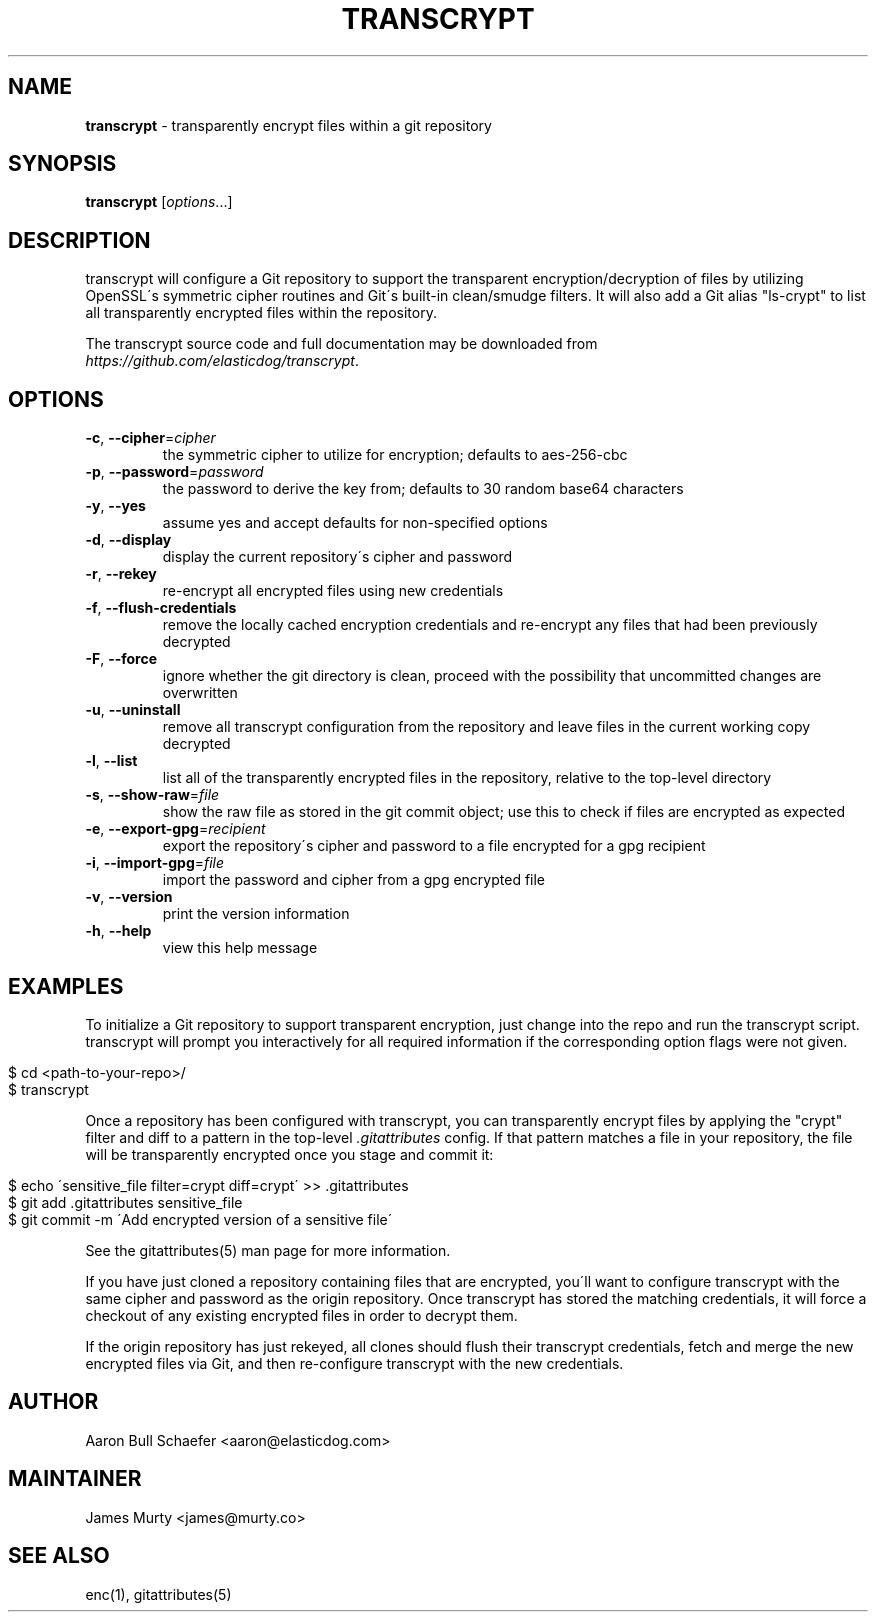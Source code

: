 .\" generated with Ronn/v0.7.3
.\" http://github.com/rtomayko/ronn/tree/0.7.3
.
.TH "TRANSCRYPT" "1" "August 2016" "" ""
.
.SH "NAME"
\fBtranscrypt\fR \- transparently encrypt files within a git repository
.
.SH "SYNOPSIS"
\fBtranscrypt\fR [\fIoptions\fR\.\.\.]
.
.SH "DESCRIPTION"
transcrypt will configure a Git repository to support the transparent encryption/decryption of files by utilizing OpenSSL\'s symmetric cipher routines and Git\'s built\-in clean/smudge filters\. It will also add a Git alias "ls\-crypt" to list all transparently encrypted files within the repository\.
.
.P
The transcrypt source code and full documentation may be downloaded from \fIhttps://github\.com/elasticdog/transcrypt\fR\.
.
.SH "OPTIONS"
.
.TP
\fB\-c\fR, \fB\-\-cipher\fR=\fIcipher\fR
the symmetric cipher to utilize for encryption; defaults to aes\-256\-cbc
.
.TP
\fB\-p\fR, \fB\-\-password\fR=\fIpassword\fR
the password to derive the key from; defaults to 30 random base64 characters
.
.TP
\fB\-y\fR, \fB\-\-yes\fR
assume yes and accept defaults for non\-specified options
.
.TP
\fB\-d\fR, \fB\-\-display\fR
display the current repository\'s cipher and password
.
.TP
\fB\-r\fR, \fB\-\-rekey\fR
re\-encrypt all encrypted files using new credentials
.
.TP
\fB\-f\fR, \fB\-\-flush\-credentials\fR
remove the locally cached encryption credentials and re\-encrypt any files that had been previously decrypted
.
.TP
\fB\-F\fR, \fB\-\-force\fR
ignore whether the git directory is clean, proceed with the possibility that uncommitted changes are overwritten
.
.TP
\fB\-u\fR, \fB\-\-uninstall\fR
remove all transcrypt configuration from the repository and leave files in the current working copy decrypted
.
.TP
\fB\-l\fR, \fB\-\-list\fR
list all of the transparently encrypted files in the repository, relative to the top\-level directory
.
.TP
\fB\-s\fR, \fB\-\-show\-raw\fR=\fIfile\fR
show the raw file as stored in the git commit object; use this to check if files are encrypted as expected
.
.TP
\fB\-e\fR, \fB\-\-export\-gpg\fR=\fIrecipient\fR
export the repository\'s cipher and password to a file encrypted for a gpg recipient
.
.TP
\fB\-i\fR, \fB\-\-import\-gpg\fR=\fIfile\fR
import the password and cipher from a gpg encrypted file
.
.TP
\fB\-v\fR, \fB\-\-version\fR
print the version information
.
.TP
\fB\-h\fR, \fB\-\-help\fR
view this help message
.
.SH "EXAMPLES"
To initialize a Git repository to support transparent encryption, just change into the repo and run the transcrypt script\. transcrypt will prompt you interactively for all required information if the corresponding option flags were not given\.
.
.IP "" 4
.
.nf

$ cd <path\-to\-your\-repo>/
$ transcrypt
.
.fi
.
.IP "" 0
.
.P
Once a repository has been configured with transcrypt, you can transparently encrypt files by applying the "crypt" filter and diff to a pattern in the top\-level \fI\.gitattributes\fR config\. If that pattern matches a file in your repository, the file will be transparently encrypted once you stage and commit it:
.
.IP "" 4
.
.nf

$ echo \'sensitive_file  filter=crypt diff=crypt\' >> \.gitattributes
$ git add \.gitattributes sensitive_file
$ git commit \-m \'Add encrypted version of a sensitive file\'
.
.fi
.
.IP "" 0
.
.P
See the gitattributes(5) man page for more information\.
.
.P
If you have just cloned a repository containing files that are encrypted, you\'ll want to configure transcrypt with the same cipher and password as the origin repository\. Once transcrypt has stored the matching credentials, it will force a checkout of any existing encrypted files in order to decrypt them\.
.
.P
If the origin repository has just rekeyed, all clones should flush their transcrypt credentials, fetch and merge the new encrypted files via Git, and then re\-configure transcrypt with the new credentials\.
.
.SH "AUTHOR"
Aaron Bull Schaefer <aaron@elasticdog\.com>
.
.SH "MAINTAINER"
James Murty <james@murty\.co>
.
.SH "SEE ALSO"
enc(1), gitattributes(5)
